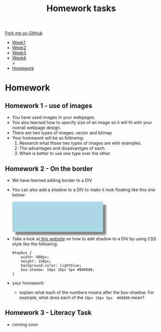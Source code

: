 #+STARTUP:indent
#+HTML_HEAD: <link rel="stylesheet" type="text/css" href="css/styles.css"/>
#+HTML_HEAD_EXTRA: <link href='http://fonts.googleapis.com/css?family=Ubuntu+Mono|Ubuntu' rel='stylesheet' type='text/css'>
#+HTML_HEAD_EXTRA: <script src="http://ajax.googleapis.com/ajax/libs/jquery/1.9.1/jquery.min.js" type="text/javascript"></script>
#+HTML_HEAD_EXTRA: <script src="js/navbar.js" type="text/javascript"></script>
#+OPTIONS: f:nil author:nil num:1 creator:nil timestamp:nil toc:nil html-style:nil

#+TITLE: Homework tasks
#+AUTHOR: Xiaohui Ellis

#+BEGIN_HTML
  <div class="github-fork-ribbon-wrapper left">
    <div class="github-fork-ribbon">
      <a href="https://github.com/stsb11/7-CS-Turing">Fork me on GitHub</a>
    </div>
  </div>
<div id="stickyribbon">
    <ul>
      <li><a href="1_Lesson.html">Week1</a></li>
      <li><a href="2_Lesson.html">Week2</a></li>
      <li><a href="3_Lesson.html">Week3</a></li>
      <li><a href="4_Lesson.html">Week4</a></li>
>
      <li><a href="homework.html">Homework</a></li>

    </ul>
  </div>
#+END_HTML
* COMMENT Use as a template
:PROPERTIES:
:HTML_CONTAINER_CLASS: activity
:END:
** Learn It
:PROPERTIES:
:HTML_CONTAINER_CLASS: learn
:END:

** Research It
:PROPERTIES:
:HTML_CONTAINER_CLASS: research
:END:

** Design It
:PROPERTIES:
:HTML_CONTAINER_CLASS: design
:END:

** Build It
:PROPERTIES:
:HTML_CONTAINER_CLASS: build
:END:

** Test It
:PROPERTIES:
:HTML_CONTAINER_CLASS: test
:END:

** Run It
:PROPERTIES:
:HTML_CONTAINER_CLASS: run
:END:

** Document It
:PROPERTIES:
:HTML_CONTAINER_CLASS: document
:END:

** Code It
:PROPERTIES:
:HTML_CONTAINER_CLASS: code
:END:

** Program It
:PROPERTIES:
:HTML_CONTAINER_CLASS: program
:END:

** Try It
:PROPERTIES:
:HTML_CONTAINER_CLASS: try
:END:

** Badge It
:PROPERTIES:
:HTML_CONTAINER_CLASS: badge
:END:

** Save It
:PROPERTIES:
:HTML_CONTAINER_CLASS: save
:END:

* Homework
:PROPERTIES:
:HTML_CONTAINER_CLASS: activity
:END:
** Homework 1 - use of images
:PROPERTIES:
:HTML_CONTAINER_CLASS: learn
:END:

- You have used images in your webpages.
- You also learned how to specify size of an image so it will fit with your overall webpage design.
- There are two types of images: vector and bitmap
- Your homework will be as following:
  1. Research what those two types of images are with examples.
  2. The advantages and disadvantges of each.
  3. When is better to use one type over the other.

** Homework 2 - On the border
:PROPERTIES:
:HTML_CONTAINER_CLASS: learn
:END:

- We have learned adding border to a DIV
- You can also add a shadow to a DIV to make it look floating like this one below:
  #+BEGIN_HTML

<div style=" width: 300px;
    height: 100px;
    background-color: lightblue;
    box-shadow: 10px 10px 5px #888888;"></div>

  #+END_HTML
	
- Take a look at[[https://www.w3schools.com/cssref/css3_pr_box-shadow.asp][ this website]] on how to add shadow to a DIV by using CSS style like the following:
  #+BEGIN_SRC 
   #topbox { 
       width: 800px;
       height: 150px;
       background-color: lightblue;
       box-shadow: 10px 10px 5px #888888;
   }
  #+END_SRC
- your homework:
  - explain what each of the numbers means after the box-shadow. For example, what does each of the =10px 10px 5px  #88888= mean?
** Homework 3 - Literacy Task
:PROPERTIES:
:HTML_CONTAINER_CLASS: learn
:END:
- coming soon


